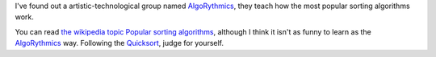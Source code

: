 .. title: How sorting algorithms work (Dancing)
.. slug: sorting-algorithm-dancing
.. date: 2014/06/16 20:45:00
.. update: 2014/06/16 20:45:00
.. description: How sorting algorithms work, dancing and sorting

I've found out a artistic-technological group named AlgoRythmics_, they teach how the most popular sorting algorithms work.

You can read `the wikipedia topic Popular sorting algorithms`_, although I think it isn't as funny to learn as the AlgoRythmics_ way. Following the Quicksort_, judge for yourself.

.. youtube:: ywWBy6J5gz8

.. _Quicksort: http://en.wikipedia.org/wiki/Quicksort
.. _AlgoRythmics: https://www.youtube.com/user/AlgoRythmics/videos
.. _`the wikipedia topic Popular sorting algorithms`: http://en.wikipedia.org/wiki/Sorting_algorithm#Popular_sorting_algorithms